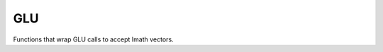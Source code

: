 GLU
###

Functions that wrap GLU calls to accept Imath vectors.

.. doxygenfunction:: glLookAt
                     

                     
